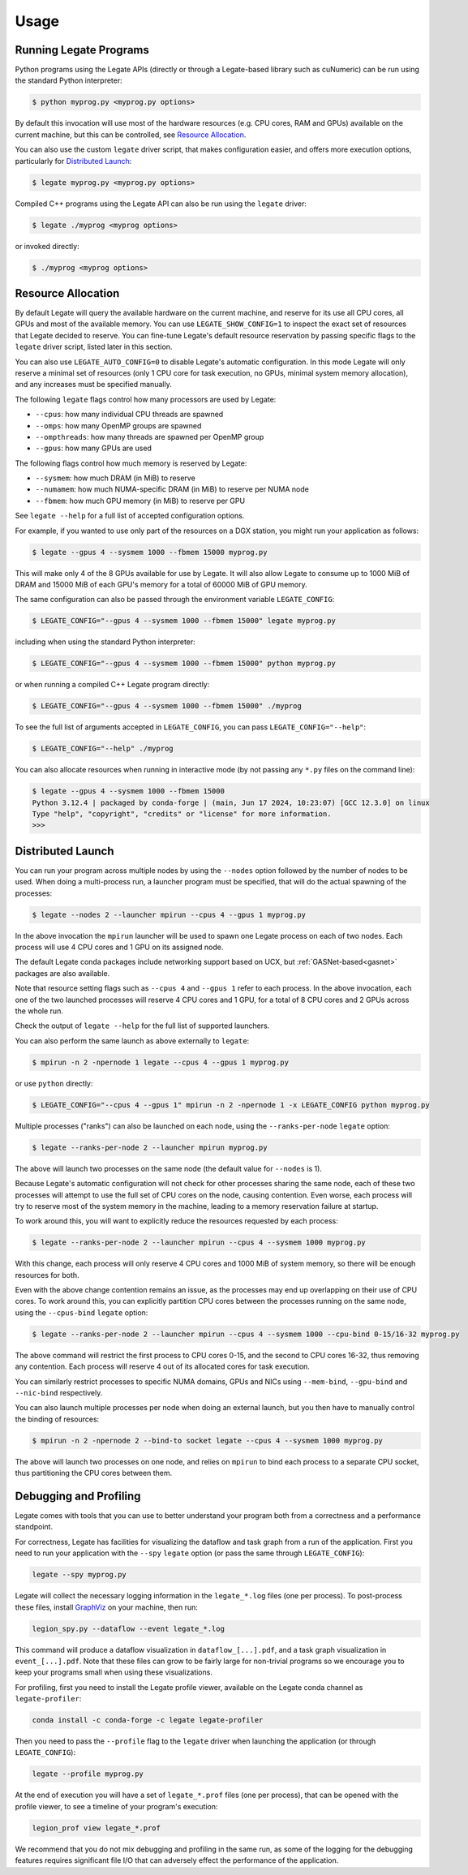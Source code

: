 .. _usage:

Usage
=====

Running Legate Programs
-----------------------

Python programs using the Legate APIs (directly or through a Legate-based
library such as cuNumeric) can be run using the standard Python interpreter:

.. code-block:: sh

    $ python myprog.py <myprog.py options>

By default this invocation will use most of the hardware resources (e.g. CPU
cores, RAM and GPUs) available on the current machine, but this can be
controlled, see `Resource Allocation`_.

You can also use the custom ``legate`` driver script, that makes configuration
easier, and offers more execution options, particularly for `Distributed
Launch`_:

.. code-block:: sh

    $ legate myprog.py <myprog.py options>

Compiled C++ programs using the Legate API can also be run using the ``legate``
driver:

.. code-block:: sh

    $ legate ./myprog <myprog options>

or invoked directly:

.. code-block:: sh

    $ ./myprog <myprog options>

Resource Allocation
-------------------

By default Legate will query the available hardware on the current machine, and
reserve for its use all CPU cores, all GPUs and most of the available memory.
You can use ``LEGATE_SHOW_CONFIG=1`` to inspect the exact set of resources that
Legate decided to reserve. You can fine-tune Legate's default resource
reservation by passing specific flags to the ``legate`` driver script, listed
later in this section.

You can also use ``LEGATE_AUTO_CONFIG=0`` to disable Legate's automatic
configuration. In this mode Legate will only reserve a minimal set of resources
(only 1 CPU core for task execution, no GPUs, minimal system memory allocation),
and any increases must be specified manually.

The following ``legate`` flags control how many processors are used by Legate:

* ``--cpus``: how many individual CPU threads are spawned
* ``--omps``: how many OpenMP groups are spawned
* ``--ompthreads``: how many threads are spawned per OpenMP group
* ``--gpus``: how many GPUs are used

The following flags control how much memory is reserved by Legate:

* ``--sysmem``: how much DRAM (in MiB) to reserve
* ``--numamem``: how much NUMA-specific DRAM (in MiB) to reserve per NUMA node
* ``--fbmem``: how much GPU memory (in MiB) to reserve per GPU

See ``legate --help`` for a full list of accepted configuration options.

For example, if you wanted to use only part of the resources on a DGX station,
you might run your application as follows:

.. code-block:: sh

    $ legate --gpus 4 --sysmem 1000 --fbmem 15000 myprog.py

This will make only 4 of the 8 GPUs available for use by Legate. It will also
allow Legate to consume up to 1000 MiB of DRAM and 15000 MiB of each GPU's
memory for a total of 60000 MiB of GPU memory.

The same configuration can also be passed through the environment variable
``LEGATE_CONFIG``:

.. code-block:: sh

    $ LEGATE_CONFIG="--gpus 4 --sysmem 1000 --fbmem 15000" legate myprog.py

including when using the standard Python interpreter:

.. code-block:: sh

    $ LEGATE_CONFIG="--gpus 4 --sysmem 1000 --fbmem 15000" python myprog.py

or when running a compiled C++ Legate program directly:

.. code-block:: sh

    $ LEGATE_CONFIG="--gpus 4 --sysmem 1000 --fbmem 15000" ./myprog

To see the full list of arguments accepted in ``LEGATE_CONFIG``, you can pass
``LEGATE_CONFIG="--help"``:

.. code-block:: sh

    $ LEGATE_CONFIG="--help" ./myprog

You can also allocate resources when running in interactive mode (by not passing
any ``*.py`` files on the command line):

.. code-block:: sh

    $ legate --gpus 4 --sysmem 1000 --fbmem 15000
    Python 3.12.4 | packaged by conda-forge | (main, Jun 17 2024, 10:23:07) [GCC 12.3.0] on linux
    Type "help", "copyright", "credits" or "license" for more information.
    >>>

Distributed Launch
------------------

You can run your program across multiple nodes by using the ``--nodes`` option
followed by the number of nodes to be used. When doing a multi-process run, a
launcher program must be specified, that will do the actual spawning of the
processes:

.. code-block:: sh

    $ legate --nodes 2 --launcher mpirun --cpus 4 --gpus 1 myprog.py

In the above invocation the ``mpirun`` launcher will be used to spawn one Legate
process on each of two nodes. Each process will use 4 CPU cores and 1 GPU on its
assigned node.

The default Legate conda packages include networking support based on UCX, but
:ref:`GASNet-based<gasnet>` packages are also available.

Note that resource setting flags such as ``--cpus 4`` and ``--gpus 1`` refer to
each process. In the above invocation, each one of the two launched processes
will reserve 4 CPU cores and 1 GPU, for a total of 8 CPU cores and 2 GPUs across
the whole run.

Check the output of ``legate --help`` for the full list of supported launchers.

You can also perform the same launch as above externally to ``legate``:

.. code-block:: sh

    $ mpirun -n 2 -npernode 1 legate --cpus 4 --gpus 1 myprog.py

or use ``python`` directly:

.. code-block:: sh

    $ LEGATE_CONFIG="--cpus 4 --gpus 1" mpirun -n 2 -npernode 1 -x LEGATE_CONFIG python myprog.py

Multiple processes ("ranks") can also be launched on each node, using the
``--ranks-per-node`` ``legate`` option:

.. code-block:: sh

    $ legate --ranks-per-node 2 --launcher mpirun myprog.py

The above will launch two processes on the same node (the default value for
``--nodes`` is 1).

Because Legate's automatic configuration will not check for other processes
sharing the same node, each of these two processes will attempt to use the full
set of CPU cores on the node, causing contention. Even worse, each process will
try to reserve most of the system memory in the machine, leading to a memory
reservation failure at startup.

To work around this, you will want to explicitly reduce the resources requested
by each process:

.. code-block:: sh

    $ legate --ranks-per-node 2 --launcher mpirun --cpus 4 --sysmem 1000 myprog.py

With this change, each process will only reserve 4 CPU cores and 1000 MiB of
system memory, so there will be enough resources for both.

Even with the above change contention remains an issue, as the processes may end
up overlapping on their use of CPU cores. To work around this, you can
explicitly partition CPU cores between the processes running on the same node,
using the ``--cpus-bind`` ``legate`` option:

.. code-block:: sh

    $ legate --ranks-per-node 2 --launcher mpirun --cpus 4 --sysmem 1000 --cpu-bind 0-15/16-32 myprog.py

The above command will restrict the first process to CPU cores 0-15, and the
second to CPU cores 16-32, thus removing any contention. Each process will
reserve 4 out of its allocated cores for task execution.

You can similarly restrict processes to specific NUMA domains, GPUs and NICs
using ``--mem-bind``, ``--gpu-bind`` and ``--nic-bind`` respectively.

You can also launch multiple processes per node when doing an external launch,
but you then have to manually control the binding of resources:

.. code-block:: sh

    $ mpirun -n 2 -npernode 2 --bind-to socket legate --cpus 4 --sysmem 1000 myprog.py

The above will launch two processes on one node, and relies on ``mpirun`` to
bind each process to a separate CPU socket, thus partitioning the CPU cores
between them.

Debugging and Profiling
-----------------------

Legate comes with tools that you can use to better understand your program both
from a correctness and a performance standpoint.

For correctness, Legate has facilities for visualizing the dataflow and task
graph from a run of the application. First you need to run your application with
the ``--spy`` ``legate`` option (or pass the same through ``LEGATE_CONFIG``):

.. code-block:: sh

    legate --spy myprog.py

Legate will collect the necessary logging information in the ``legate_*.log``
files (one per process). To post-process these files, install `GraphViz
<https://www.graphviz.org/>`_ on your machine, then run:

.. code-block:: sh

    legion_spy.py --dataflow --event legate_*.log

This command will produce a dataflow visualization in ``dataflow_[...].pdf``,
and a task graph visualization in ``event_[...].pdf``. Note that these files can
grow to be fairly large for non-trivial programs so we encourage you to keep
your programs small when using these visualizations.

For profiling, first you need to install the Legate profile viewer, available on
the Legate conda channel as ``legate-profiler``:

.. code-block:: sh

    conda install -c conda-forge -c legate legate-profiler

Then you need to pass the ``--profile`` flag to the ``legate`` driver when
launching the application (or through ``LEGATE_CONFIG``):

.. code-block:: sh

    legate --profile myprog.py

At the end of execution you will have a set of ``legate_*.prof`` files (one per
process), that can be opened with the profile viewer, to see a timeline of your
program's execution:

.. code-block:: sh

    legion_prof view legate_*.prof

We recommend that you do not mix debugging and profiling in the same run, as
some of the logging for the debugging features requires significant file I/O
that can adversely effect the performance of the application.

